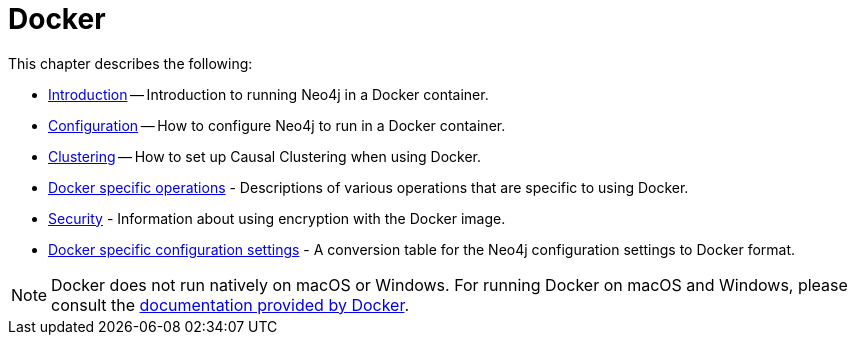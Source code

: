 [[docker]]
= Docker
:description: This chapter describes how run Neo4j in a Docker container. 

This chapter describes the following:

* xref:docker/introduction.adoc[Introduction] -- Introduction to running Neo4j in a Docker container.
* xref:docker/configuration.adoc[Configuration] -- How to configure Neo4j to run in a Docker container.
* xref:docker/clustering.adoc[Clustering] -- How to set up Causal Clustering when using Docker.
* xref:docker/operations.adoc[Docker specific operations] - Descriptions of various operations that are specific to using Docker.
* xref:docker/security.adoc[Security] - Information about using encryption with the Docker image.
* xref:docker/ref-settings.adoc[Docker specific configuration settings] - A conversion table for the Neo4j configuration settings to Docker format.

[NOTE]
Docker does not run natively on macOS or Windows.
For running Docker on macOS and Windows, please consult the https://docs.docker.com/engine/installation[documentation provided by Docker].


